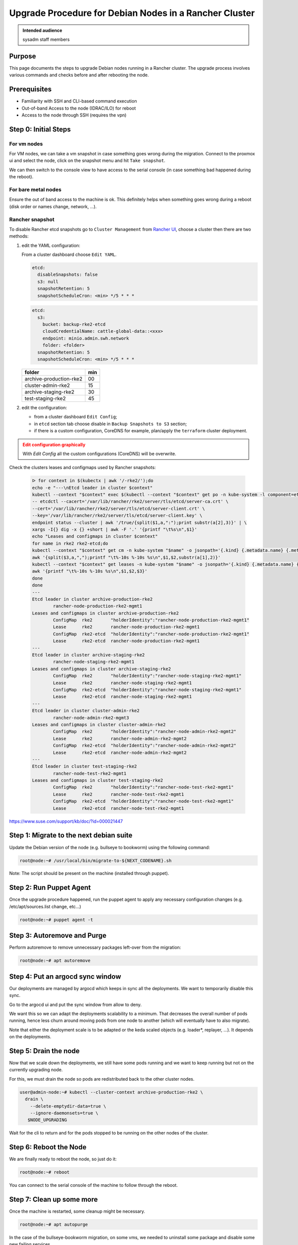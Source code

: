 .. _upgrade-debian-rancher-cluster:

Upgrade Procedure for Debian Nodes in a Rancher Cluster
=======================================================

.. admonition:: Intended audience
   :class: important

   sysadm staff members

Purpose
--------

This page documents the steps to upgrade Debian nodes running in a Rancher cluster. The
upgrade process involves various commands and checks before and after rebooting the
node.

Prerequisites
-------------

+ Familiarity with SSH and CLI-based command execution
+ Out-of-band Access to the node (IDRAC/ILO) for reboot
+ Access to the node through SSH (requires the vpn)

Step 0: Initial Steps
---------------------

For vm nodes
~~~~~~~~~~~~

For VM nodes, we can take a vm snapshot in case something goes wrong during the
migration. Connect to the proxmox ui and select the node, click on the snapshot menu and
hit ``Take snapshot``.

We can then switch to the console view to have access to the serial console (in case
something bad happened during the reboot).

For bare metal nodes
~~~~~~~~~~~~~~~~~~~~

Ensure the out of band access to the machine is ok. This definitely helps when something
goes wrong during a reboot (disk order or names change, network, ...).

Rancher snapshot
~~~~~~~~~~~~~~~~

To disable Rancher etcd snapshots go to ``Cluster Management`` from
`Rancher UI <https://rancher.euwest.azure.internal.softwareheritage.org/dashboard/>`_,
choose a cluster then there are two methods:

1. edit the YAML configuration:

   From a cluster dashboard choose ``Edit YAML``.

   .. code:: yaml

      etcd:
        disableSnapshots: false
        s3: null
        snapshotRetention: 5
        snapshotScheduleCron: <min> */5 * * *

   .. code:: yaml

      etcd:
        s3:
          bucket: backup-rke2-etcd
          cloudCredentialName: cattle-global-data::<xxx>
          endpoint: minio.admin.swh.network
          folder: <folder>
        snapshotRetention: 5
        snapshotScheduleCron: <min> */5 * * *

   ======================= ===
   folder                  min
   ======================= ===
   archive-production-rke2 00
   cluster-admin-rke2      15
   archive-staging-rke2    30
   test-staging-rke2       45
   ======================= ===

2. edit the configuration:

   - from a cluster dashboard ``Edit Config``;
   - in ``etcd`` section tab choose disable in ``Backup Snapshots to S3`` section;
   - if there is a custom configuration, CoreDNS for example, plan/apply the ``terraform`` cluster deployment.


.. admonition:: Edit configuration graphically
   :class: warning

   With `Edit Config` all the custom configurations (CoreDNS) will be overwrite.

Check the clusters leases and configmaps used by Rancher snapshots:

   .. code:: bash

      ᐅ for context in $(kubectx | awk '/-rke2/');do
      echo -e "---\nEtcd leader in cluster $context"
      kubectl --context "$context" exec $(kubectl --context "$context" get po -n kube-system -l component=etcd --no-headers -o jsonpath='{range .items[0]}{.metadata.name}{end}') -n kube-system \
      -- etcdctl --cacert='/var/lib/rancher/rke2/server/tls/etcd/server-ca.crt' \
      --cert='/var/lib/rancher/rke2/server/tls/etcd/server-client.crt' \
      --key='/var/lib/rancher/rke2/server/tls/etcd/server-client.key' \
      endpoint status --cluster | awk '/true/{split($1,a,":");print substr(a[2],3)}' | \
      xargs -I{} dig -x {} +short | awk -F '.' '{printf "\t%s\n",$1}'
      echo "Leases and configmaps in cluster $context"
      for name in rke2 rke2-etcd;do
      kubectl --context "$context" get cm -n kube-system "$name" -o jsonpath='{.kind} {.metadata.name} {.metadata.annotations.control-plane\.alpha\.kubernetes\.io/leader}' | \
      awk '{split($3,a,",");printf "\t%-10s %-10s %s\n",$1,$2,substr(a[1],2)}'
      kubectl --context "$context" get leases -n kube-system "$name" -o jsonpath='{.kind} {.metadata.name} {.spec.holderIdentity}' | \
      awk '{printf "\t%-10s %-10s %s\n",$1,$2,$3}'
      done
      done
      ---
      Etcd leader in cluster archive-production-rke2
              rancher-node-production-rke2-mgmt1
      Leases and configmaps in cluster archive-production-rke2
              ConfigMap  rke2       "holderIdentity":"rancher-node-production-rke2-mgmt1"
              Lease      rke2       rancher-node-production-rke2-mgmt1
              ConfigMap  rke2-etcd  "holderIdentity":"rancher-node-production-rke2-mgmt1"
              Lease      rke2-etcd  rancher-node-production-rke2-mgmt1
      ---
      Etcd leader in cluster archive-staging-rke2
              rancher-node-staging-rke2-mgmt1
      Leases and configmaps in cluster archive-staging-rke2
              ConfigMap  rke2       "holderIdentity":"rancher-node-staging-rke2-mgmt1"
              Lease      rke2       rancher-node-staging-rke2-mgmt1
              ConfigMap  rke2-etcd  "holderIdentity":"rancher-node-staging-rke2-mgmt1"
              Lease      rke2-etcd  rancher-node-staging-rke2-mgmt1
      ---
      Etcd leader in cluster cluster-admin-rke2
              rancher-node-admin-rke2-mgmt3
      Leases and configmaps in cluster cluster-admin-rke2
              ConfigMap  rke2       "holderIdentity":"rancher-node-admin-rke2-mgmt2"
              Lease      rke2       rancher-node-admin-rke2-mgmt2
              ConfigMap  rke2-etcd  "holderIdentity":"rancher-node-admin-rke2-mgmt2"
              Lease      rke2-etcd  rancher-node-admin-rke2-mgmt2
      ---
      Etcd leader in cluster test-staging-rke2
              rancher-node-test-rke2-mgmt1
      Leases and configmaps in cluster test-staging-rke2
              ConfigMap  rke2       "holderIdentity":"rancher-node-test-rke2-mgmt1"
              Lease      rke2       rancher-node-test-rke2-mgmt1
              ConfigMap  rke2-etcd  "holderIdentity":"rancher-node-test-rke2-mgmt1"
              Lease      rke2-etcd  rancher-node-test-rke2-mgmt1

`https://www.suse.com/support/kb/doc/?id=000021447 <https://www.suse.com/support/kb/doc/?id=000021447>`_

Step 1: Migrate to the next debian suite
----------------------------------------

Update the Debian version of the node (e.g. bullseye to bookworm) using the following
command:

.. code::

   root@node:~# /usr/local/bin/migrate-to-${NEXT_CODENAME}.sh

Note: The script should be present on the machine (installed through puppet).

Step 2: Run Puppet Agent
-------------------------

Once the upgrade procedure happened, run the puppet agent to apply any necessary
configuration changes (e.g. /etc/apt/sources.list change, etc...)

.. code::

   root@node:~# puppet agent -t

Step 3: Autoremove and Purge
-----------------------------

Perform autoremove to remove unnecessary packages left-over from the migration:

.. code::

   root@node:~# apt autoremove

Step 4: Put an argocd sync window
---------------------------------

Our deployments are managed by argocd which keeps in sync all the deployments. We want
to temporarily disable this sync.

Go to the argocd ui and put the sync window from allow to deny.

We want this so we can adapt the deployments scalability to a minimum. That decreases
the overall number of pods running, hence less churn around moving pods from one node to
another (which will eventually have to also migrate).

Note that either the deployment scale is to be adapted or the keda scaled objects (e.g.
loader*, replayer, ...). It depends on the deployments.

Step 5: Drain the node
----------------------

Now that we scale down the deployments, we still have some pods running and we want to
keep running but not on the currently upgrading node.

For this, we must drain the node so pods are redistributed back to the other cluster
nodes.

.. code::

   user@admin-node:~# kubectl --cluster-context archive-production-rke2 \
     drain \
       --delete-emptydir-data=true \
       --ignore-daemonsets=true \
      $NODE_UPGRADING

Wait for the cli to return and for the pods stopped to be running on the other nodes of
the cluster.

Step 6: Reboot the Node
------------------------

We are finally ready to reboot the node, so just do it:

.. code::

   root@node:~# reboot

You can connect to the serial console of the machine to follow through the reboot.

Step 7: Clean up some more
--------------------------

Once the machine is restarted, some cleanup might be necessary.

.. code::

   root@node:~# apt autopurge

In the case of the bullseye-bookworm migration, on some vms, we needed to uninstall some
package and disable some new failing services.

.. code::

   root@node:~# apt purge -y openipmi
   root@node:~# systemctl reset-failed   # so icinga stops complaining


Step 8: Join back the rancher cluster
-------------------------------------

After the node reboots, check the node joined back the Rancher cluster.

And then must ``uncordon`` the node so the kube scheduler can schedule pods on this node
again (the node will be mared as ``ready``.

Post cluster migration
----------------------

Once all the nodes of the cluster have been migrated:

- Remove the argocd sync window so the cluster is back to nominal state.
- Enable back the Rancher etcd snapshots.
- Check the `holderIdentity` value in `rke2` and `rke2-lease` leases and configmaps.
